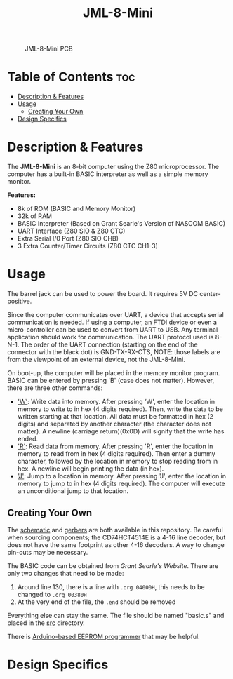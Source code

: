 #+title: JML-8-Mini

#+CAPTION: JML-8-Mini PCB
#+ATTR_HTML: :width 600px
[[file:./schematic/jml-8-mini-PCB.png]]

* Table of Contents :toc:
- [[#description--features][Description & Features]]
- [[#usage][Usage]]
  - [[#creating-your-own][Creating Your Own]]
- [[#design-specifics][Design Specifics]]

* Description & Features
The *JML-8-Mini* is an 8-bit computer using the Z80 microprocessor. The computer
has a built-in BASIC interpreter as well as a simple memory monitor.

*Features:*
 - 8k of ROM (BASIC and Memory Monitor)
 - 32k of RAM
 - BASIC Interpreter (Based on Grant Searle's Version of NASCOM BASIC)
 - UART Interface (Z80 SIO & Z80 CTC)
 - Extra Serial I/0 Port (Z80 SIO CHB)
 - 3 Extra Counter/Timer Circuits (Z80 CTC CH1-3)

* Usage
The barrel jack can be used to power the board. It requires 5V DC
center-positive.

Since the computer communicates over UART, a device that accepts serial
communication is needed. If using a computer, an FTDI device or even a
micro-controller can be used to convert from UART to USB. Any terminal
application should work for communication. The UART protocol used is 8-N-1.
The order of the UART connection (starting on the end of the connector with
the black dot) is GND-TX-RX-CTS, NOTE: those labels are from the viewpoint
of an external device, not the JML-8-Mini.

On boot-up, the computer will be placed in the memory monitor program. BASIC
can be entered by pressing 'B' (case does not matter). However, there are
three other commands:
 - _'W'_: Write data into memory. After pressing 'W', enter the location in
   memory to write to in hex (4 digits required). Then, write the data to be
   written starting at that location. All data must be formatted in hex (2
   digits) and separated by another character (the character does not matter).
   A newline (carriage return)(0x0D) will signify that the write has ended.
 - _'R'_: Read data from memory. After pressing 'R', enter the location in
   memory to read from in hex (4 digits required). Then enter a dummy
   character, followed by the location in memory to stop reading from in hex.
   A newline will begin printing the data (in hex).
 - _'J'_: Jump to a location in memory. After pressing 'J', enter the location
   in memory to jump to in hex (4 digits required). The computer will execute
   an unconditional jump to that location.

** Creating Your Own
The [[file:./schematic/jml-8-mini-schematic.pdf][schematic]] and [[file:./schematic/gerber][gerbers]] are both available in this repository. Be careful
when sourcing components; the CD74HCT4514E is a 4-16 line decoder, but does
not have the same footprint as other 4-16 decoders. A way to change
pin-outs may be necessary.

The BASIC code can be obtained from [[searle.wales][Grant Searle's Website]]. There are only
two changes that need to be made:
  1) Around line 130, there is a line with ~.org 04000H~, this needs to be
     changed to ~.org 00380H~
  2) At the very end of the file, the ~.end~ should be removed
Everything else can stay the same. The file should be named "basic.s" and
placed in the [[file:./src/][src]] directory.

There is [[file:../related-projects/][Arduino-based EEPROM programmer]] that may be helpful.

* Design Specifics

